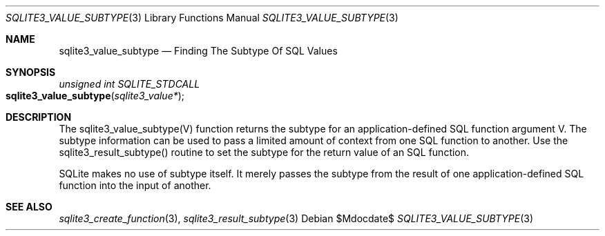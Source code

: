 .Dd $Mdocdate$
.Dt SQLITE3_VALUE_SUBTYPE 3
.Os
.Sh NAME
.Nm sqlite3_value_subtype
.Nd Finding The Subtype Of SQL Values
.Sh SYNOPSIS
.Ft unsigned int SQLITE_STDCALL 
.Fo sqlite3_value_subtype
.Fa "sqlite3_value*"
.Fc
.Sh DESCRIPTION
The sqlite3_value_subtype(V) function returns the subtype for an application-defined SQL function
argument V.
The subtype information can be used to pass a limited amount of context
from one SQL function to another.
Use the sqlite3_result_subtype() routine to
set the subtype for the return value of an SQL function.
.Pp
SQLite makes no use of subtype itself.
It merely passes the subtype from the result of one application-defined SQL function
into the input of another.
.Sh SEE ALSO
.Xr sqlite3_create_function 3 ,
.Xr sqlite3_result_subtype 3
